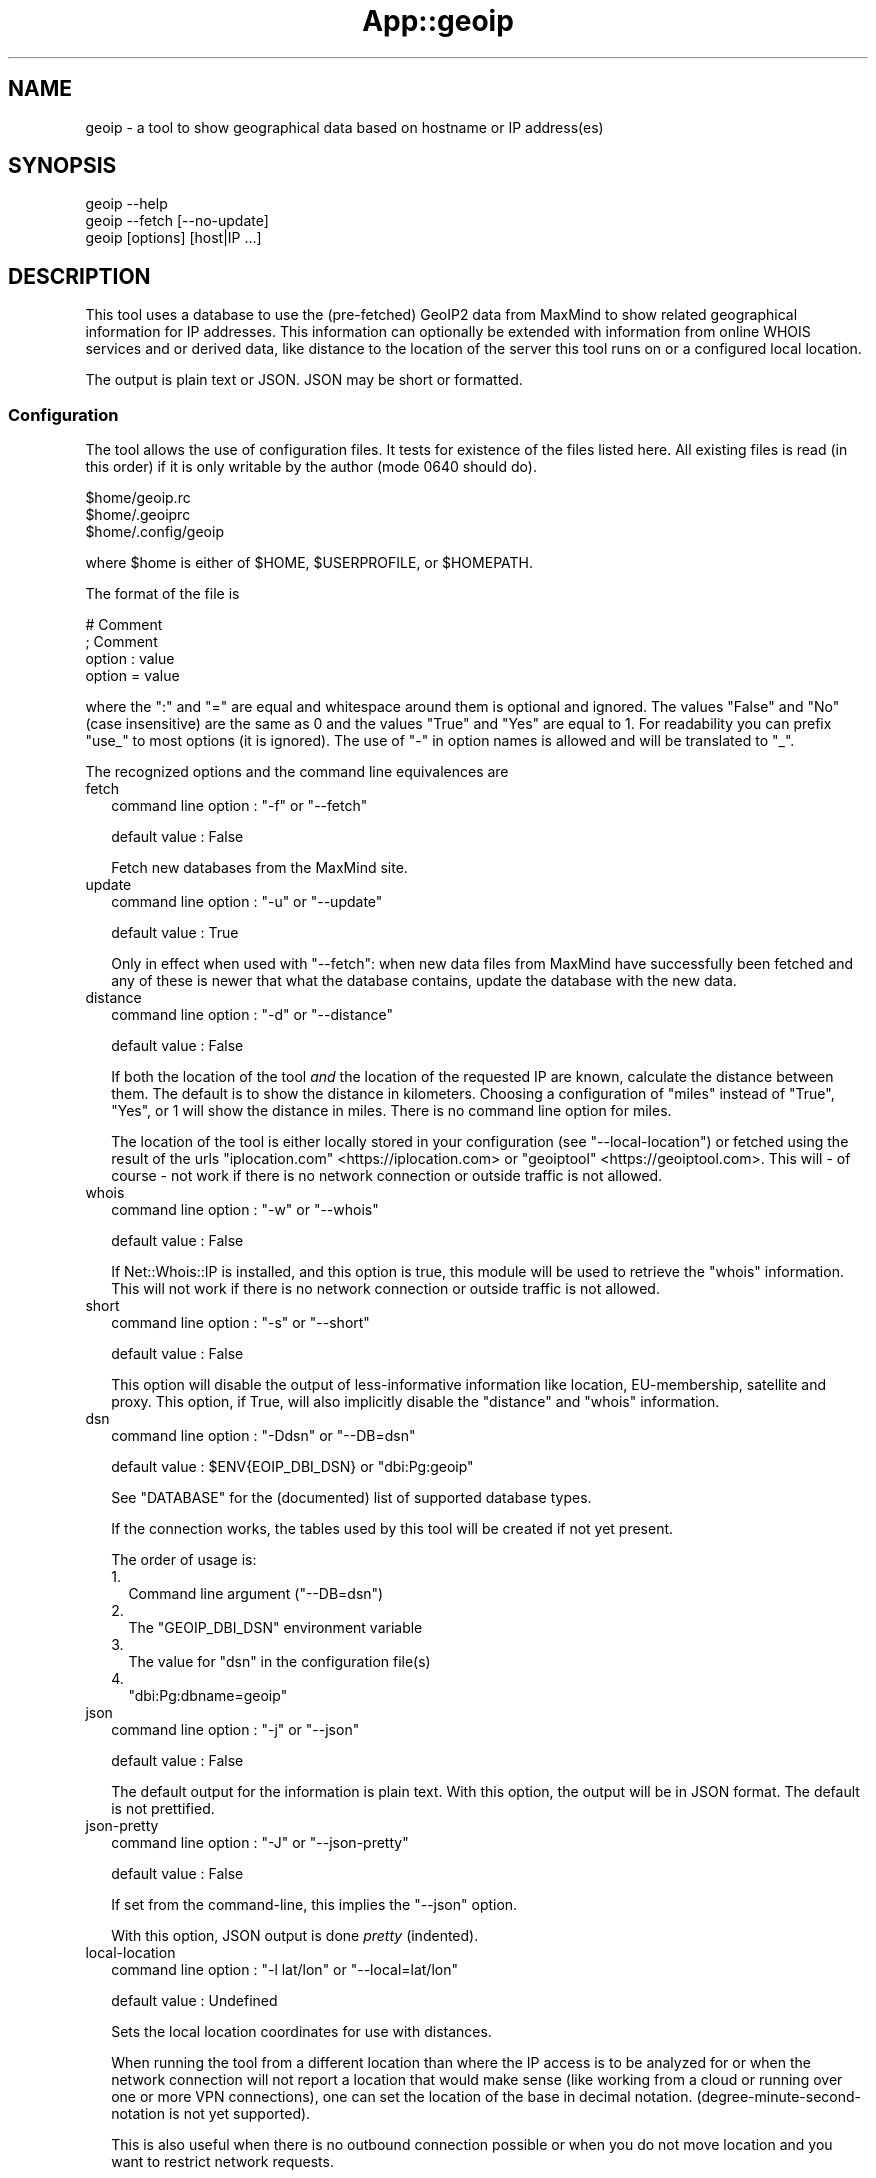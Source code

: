 .\" -*- mode: troff; coding: utf-8 -*-
.\" Automatically generated by Pod::Man v6.0.2 (Pod::Simple 3.45)
.\"
.\" Standard preamble:
.\" ========================================================================
.de Sp \" Vertical space (when we can't use .PP)
.if t .sp .5v
.if n .sp
..
.de Vb \" Begin verbatim text
.ft CW
.nf
.ne \\$1
..
.de Ve \" End verbatim text
.ft R
.fi
..
.\" \*(C` and \*(C' are quotes in nroff, nothing in troff, for use with C<>.
.ie n \{\
.    ds C` ""
.    ds C' ""
'br\}
.el\{\
.    ds C`
.    ds C'
'br\}
.\"
.\" Escape single quotes in literal strings from groff's Unicode transform.
.ie \n(.g .ds Aq \(aq
.el       .ds Aq '
.\"
.\" If the F register is >0, we'll generate index entries on stderr for
.\" titles (.TH), headers (.SH), subsections (.SS), items (.Ip), and index
.\" entries marked with X<> in POD.  Of course, you'll have to process the
.\" output yourself in some meaningful fashion.
.\"
.\" Avoid warning from groff about undefined register 'F'.
.de IX
..
.nr rF 0
.if \n(.g .if rF .nr rF 1
.if (\n(rF:(\n(.g==0)) \{\
.    if \nF \{\
.        de IX
.        tm Index:\\$1\t\\n%\t"\\$2"
..
.        if !\nF==2 \{\
.            nr % 0
.            nr F 2
.        \}
.    \}
.\}
.rr rF
.\"
.\" Required to disable full justification in groff 1.23.0.
.if n .ds AD l
.\" ========================================================================
.\"
.IX Title "App::geoip 3"
.TH App::geoip 3 2025-03-14 "perl v5.40.1" "User Contributed Perl Documentation"
.\" For nroff, turn off justification.  Always turn off hyphenation; it makes
.\" way too many mistakes in technical documents.
.if n .ad l
.nh
.SH NAME
geoip \- a tool to show geographical data based on hostname or IP address(es)
.SH SYNOPSIS
.IX Header "SYNOPSIS"
.Vb 1
\& geoip \-\-help
\&
\& geoip \-\-fetch [\-\-no\-update]
\&
\& geoip [options] [host|IP ...]
.Ve
.SH DESCRIPTION
.IX Header "DESCRIPTION"
This tool uses a database to use the (pre\-fetched) GeoIP2 data from MaxMind
to show related geographical information for IP addresses. This information
can optionally be extended with information from online WHOIS services and
or derived data, like distance to the location of the server this tool runs
on or a configured local location.
.PP
The output is plain text or JSON. JSON may be short or formatted.
.SS Configuration
.IX Subsection "Configuration"
The tool allows the use of configuration files. It tests for existence of
the files listed here. All existing files is read (in this order) if it is
only writable by the author (mode \f(CW0640\fR should do).
.PP
.Vb 3
\&   $home/geoip.rc
\&   $home/.geoiprc
\&   $home/.config/geoip
.Ve
.PP
where \f(CW$home\fR is either of \f(CW$HOME\fR, \f(CW$USERPROFILE\fR, or \f(CW$HOMEPATH\fR.
.PP
The format of the file is
.PP
.Vb 4
\&  # Comment
\&  ; Comment
\&  option : value
\&  option = value
.Ve
.PP
where the \f(CW\*(C`:\*(C'\fR and \f(CW\*(C`=\*(C'\fR are equal and whitespace around them is optional
and ignored. The values \f(CW\*(C`False\*(C'\fR and \f(CW\*(C`No\*(C'\fR (case insensitive) are the same
as \f(CW0\fR and the values \f(CW\*(C`True\*(C'\fR and \f(CW\*(C`Yes\*(C'\fR are equal to \f(CW1\fR. For readability
you can prefix \f(CW\*(C`use_\*(C'\fR to most options (it is ignored). The use of \f(CW\*(C`\-\*(C'\fR in
option names is allowed and will be translated to \f(CW\*(C`_\*(C'\fR.
.PP
The recognized options and the command line equivalences are
.IP fetch 2
.IX Item "fetch"
command line option : \f(CW\*(C`\-f\*(C'\fR or \f(CW\*(C`\-\-fetch\*(C'\fR
.Sp
default value       : False
.Sp
Fetch new databases from the MaxMind site.
.IP update 2
.IX Item "update"
command line option : \f(CW\*(C`\-u\*(C'\fR or \f(CW\*(C`\-\-update\*(C'\fR
.Sp
default value       : True
.Sp
Only in effect when used with \f(CW\*(C`\-\-fetch\*(C'\fR: when new data files from MaxMind
have successfully been fetched and any of these is newer that what the
database contains, update the database with the new data.
.IP distance 2
.IX Item "distance"
command line option : \f(CW\*(C`\-d\*(C'\fR or \f(CW\*(C`\-\-distance\*(C'\fR
.Sp
default value       : False
.Sp
If both the location of the tool \fIand\fR the location of the requested IP
are known, calculate the distance between them. The default is to show
the distance in kilometers. Choosing a configuration of \f(CW\*(C`miles\*(C'\fR instead
of \f(CW\*(C`True\*(C'\fR, \f(CW\*(C`Yes\*(C'\fR, or \f(CW1\fR will show the distance in miles. There is no
command line option for miles.
.Sp
The location of the tool is either locally stored in your configuration
(see \f(CW\*(C`\-\-local\-location\*(C'\fR) or fetched using the result of the urls
\&\f(CW\*(C`iplocation.com\*(C'\fR <https://iplocation.com> or
\&\f(CW\*(C`geoiptool\*(C'\fR <https://geoiptool.com>. This will \- of course \- not work
if there is no network connection or outside traffic is not allowed.
.IP whois 2
.IX Item "whois"
command line option : \f(CW\*(C`\-w\*(C'\fR or \f(CW\*(C`\-\-whois\*(C'\fR
.Sp
default value       : False
.Sp
If Net::Whois::IP is installed, and this option is true, this module
will be used to retrieve the \f(CW\*(C`whois\*(C'\fR information. This will not work if
there is no network connection or outside traffic is not allowed.
.IP short 2
.IX Item "short"
command line option : \f(CW\*(C`\-s\*(C'\fR or \f(CW\*(C`\-\-short\*(C'\fR
.Sp
default value       : False
.Sp
This option will disable the output of less\-informative information like
location, EU\-membership, satellite and proxy. This option, if True, will
also implicitly disable the \f(CW\*(C`distance\*(C'\fR and \f(CW\*(C`whois\*(C'\fR information.
.IP dsn 2
.IX Item "dsn"
command line option : \f(CW\*(C`\-Ddsn\*(C'\fR or \f(CW\*(C`\-\-DB=dsn\*(C'\fR
.Sp
default value       : \f(CW$ENV{EOIP_DBI_DSN}\fR or \f(CW\*(C`dbi:Pg:geoip\*(C'\fR
.Sp
See "DATABASE" for the (documented) list of supported database types.
.Sp
If the connection works, the tables used by this tool will be created if
not yet present.
.Sp
The order of usage is:
.RS 2
.IP 1. 2
Command line argument (\f(CW\*(C`\-\-DB=dsn\*(C'\fR)
.IP 2. 2
The \f(CW\*(C`GEOIP_DBI_DSN\*(C'\fR environment variable
.IP 3. 2
The value for \f(CW\*(C`dsn\*(C'\fR in the configuration file(s)
.IP 4. 2
\&\f(CW\*(C`dbi:Pg:dbname=geoip\*(C'\fR
.RE
.RS 2
.RE
.IP json 2
.IX Item "json"
command line option : \f(CW\*(C`\-j\*(C'\fR or \f(CW\*(C`\-\-json\*(C'\fR
.Sp
default value       : False
.Sp
The default output for the information is plain text. With this option,
the output will be in JSON format. The default is not prettified.
.IP json\-pretty 2
.IX Item "json-pretty"
command line option : \f(CW\*(C`\-J\*(C'\fR or \f(CW\*(C`\-\-json\-pretty\*(C'\fR
.Sp
default value       : False
.Sp
If set from the command\-line, this implies the \f(CW\*(C`\-\-json\*(C'\fR option.
.Sp
With this option, JSON output is done \fIpretty\fR (indented).
.IP local\-location 2
.IX Item "local-location"
command line option : \f(CW\*(C`\-l lat/lon\*(C'\fR or \f(CW\*(C`\-\-local=lat/lon\*(C'\fR
.Sp
default value       : Undefined
.Sp
Sets the local location coordinates for use with distances.
.Sp
When running the tool from a different location than where the IP access is
to be analyzed for or when the network connection will not report a location
that would make sense (like working from a cloud or running over one or more
VPN connections), one can set the location of the base in decimal notation.
(degree\-minute\-second\-notation is not yet supported).
.Sp
This is also useful when there is no outbound connection possible or when you
do not move location and you want to restrict network requests.
.Sp
The notation is decimal (with a \f(CW\*(C`.\*(C'\fR, no localization support) where latitude
and longitude are separated by a \f(CW\*(C`/\*(C'\fR or a \f(CW\*(C`,\*(C'\fR, like \f(CW\*(C`\-l 12.345678/\-9.876543\*(C'\fR
or \f(CW\*(C`\-\-local=12,3456,45,6789\*(C'\fR.
.IP maxmind\-account 2
.IX Item "maxmind-account"
command line option : none
.Sp
default value       : Undefined
.Sp
Currently not (yet) used. Documentation only.
.IP license\-id 2
.IX Item "license-id"
command line option : none
.Sp
default value       : Undefined
.Sp
Currently not (yet) used. Documentation only.
.IP license\-key 2
.IX Item "license-key"
command line option : none
.Sp
default value       : Undefined
.Sp
As downloads are only allowed/possible using a valid MaxMind account, you need
to provide a valid license key in your configuration file. If you do not have
an account, you can sign up here <https://www.maxmind.com/en/geolite2/signup>.
.SH DATABASE
.IX Header "DATABASE"
Currently PostgreSQL and SQLite have been tested, but others may (or may not)
work just as well. YMMV. Note that the database need to know the \f(CW\*(C`CIDR\*(C'\fR
field type and is able to put a primary key on it.
.PP
MariaDB and MySQL are not supported, as they do not support the concept of
CIDR type fields.
.PP
The advantage of PostgreSQL over SQLite is that you can use it with multiple
users at the same time, and that you can share the database with other hosts
on the same network behind a firewall.
.PP
The advantage of SQLite over PostgreSQL is that it is a single file that you
can copy or move to your liking. This file will be somewhere around 500 Mb.
.SH EXAMPLES
.IX Header "EXAMPLES"
.SS Configuration
.IX Subsection "Configuration"
.Vb 3
\& $ cat ~/.config/geoip
\& use_distance    : True
\& json\-pretty     : yes
.Ve
.SS "Basic use"
.IX Subsection "Basic use"
.Vb 1
\& $ geoip \-\-short 1.2.3.4
.Ve
.SS "For automation"
.IX Subsection "For automation"
.Vb 1
\& $ geoip \-\-json \-\-no\-json\-pretty 1.2.3.4
\&
\& $ env GEOIP_HOST=1.2.3.4 geoip
.Ve
.SS "Full report"
.IX Subsection "Full report"
.Vb 1
\& $ geoip \-\-dist \-\-whois 1.2.3.4
.Ve
.SS "Selecting CIDR\*(Aqs for countries"
.IX Subsection "Selecting CIDR's for countries"
\fIList all CIDR\*(Aqs for Vatican City\fR
.IX Subsection "List all CIDR's for Vatican City"
.PP
.Vb 1
\& $ geoip \-\-country=Vatican > vatican\-city.cidr
.Ve
.PP
\fIStatistics\fR
.IX Subsection "Statistics"
.PP
If you enable verbosity, the selected statistics will be presented at the
end of the CIDR\-list: number of CIDR\*(Aqs, number of enclosed IP\*(Aqs, name of
the country and the continent. As the country name is just a perl regex,
you can select all countries with \f(CW\*(C`.\*(C'\fR, or all countries that start with
a \f(CW\*(C`V\*(C'\fR:
.PP
.Vb 8
\& $ geoip \-\-country=^V \-v >/dev/null
\& Selected CIDR\*(Aqs
\& # CIDR       # IP Country               Continent
\& \-\-\-\-\-\- \-\-\-\-\-\-\-\-\-\- \-\-\-\-\-\-\-\-\-\-\-\-\-\-\-\-\-\-\-\-\- \-\-\-\-\-\-\-\-\-\-\-\-\-\-\-
\&     21      18176 Vanuatu               Oceania
\&    321      13056 Vatican City          Europe
\&    272    6798500 Venezuela             South America
\&    612   16014080 Vietnam               Asia
.Ve
.SH TODO
.IX Header "TODO"
.IP IPv6 2
.IX Item "IPv6"
The ZIP files also contain IPv6 information, but it is not (yet) converted
to the database, nor supported in analysis.
.IP Modularization 2
.IX Item "Modularization"
Split up the different parts of the script to modules: fetch, extract,
check, database, external tools, reporting.
.IP CPAN 2
.IX Item "CPAN"
Turn this into something like App::geoip, complete with Makefile.PL
.SH "SEE ALSO"
.IX Header "SEE ALSO"
DBI, Net::CIDR, Math::Trig, LWP::Simple, Archive::ZIP,
Text::CSV_XS, JSON::PP, GIS::Distance, Net::Whois::IP,
HTML::TreeBuilder, Data::Dumper, Data::Peek, Socket
.PP
Geo::Coder::HostIP, Geo::IP, Geo::IP2Location, Geo::IP2Proxy,
Geo::IP6, Geo::IPfree, Geo::IP::RU::IpGeoBase, IP::Country,
IP::Country::DB_File, IP::Country::DNSBL, IP::Info, IP::Location,
IP::QQWry, IP::World, Metabrik::Lookup::Iplocation, Pcore::GeoIP
.PP
IP::Geolocation::MMDB
.PP
Check CPAN <https://metacpan.org/search?q=geoip> for more.
.SH THANKS
.IX Header "THANKS"
Thanks to cavac for the inspiration
.SH AUTHOR
.IX Header "AUTHOR"
H.Merijn Brand \fI<hmbrand@cpan.org>\fR, aka Tux.
.SH "COPYRIGHT AND LICENSE"
.IX Header "COPYRIGHT AND LICENSE"
The GeoLite2 end\-user license agreement, which incorporates components of the
Creative Commons Attribution\-ShareAlike 4.0 International License 1) can be found
here <https://www.maxmind.com/en/geolite2/eula> 2). The attribution requirement
may be met by including the following in all advertising and documentation
mentioning features of or use of this database.
.PP
This tool uses, but does not include, the GeoLite2 data created by MaxMind,
available from [http://www.maxmind.com](http://www.maxmind.com).
.PP
.Vb 1
\& Copyright (C) 2018\-2023 H.Merijn Brand.  All rights reserved.
.Ve
.PP
This library is free software;  you can redistribute and/or modify it under
the same terms as Perl itself.
See here <https://opensource.org/licenses/Artistic-2.0> 3).
.PP
.Vb 3
\& 1) https://creativecommons.org/licenses/by\-sa/4.0/
\& 2) https://www.maxmind.com/en/geolite2/eula
\& 3) https://opensource.org/licenses/Artistic\-2.0
.Ve
